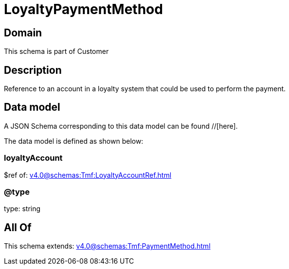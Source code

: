 = LoyaltyPaymentMethod

[#domain]
== Domain

This schema is part of Customer

[#description]
== Description
Reference to an account in a loyalty system that could be used to perform the payment.


[#data_model]
== Data model

A JSON Schema corresponding to this data model can be found //[here].

The data model is defined as shown below:


=== loyaltyAccount
$ref of: xref:v4.0@schemas:Tmf:LoyaltyAccountRef.adoc[]


=== @type
type: string


[#all_of]
== All Of

This schema extends: xref:v4.0@schemas:Tmf:PaymentMethod.adoc[]

